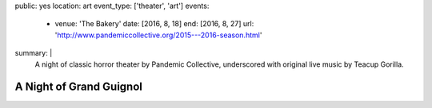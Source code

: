 public: yes
location: art
event_type: ['theater', 'art']
events:
  - venue: 'The Bakery'
    date: [2016, 8, 18]
    end: [2016, 8, 27]
    url: 'http://www.pandemiccollective.org/2015---2016-season.html'
summary: |
  A night of classic horror theater
  by Pandemic Collective,
  underscored with original live music
  by Teacup Gorilla.


************************
A Night of Grand Guignol
************************
